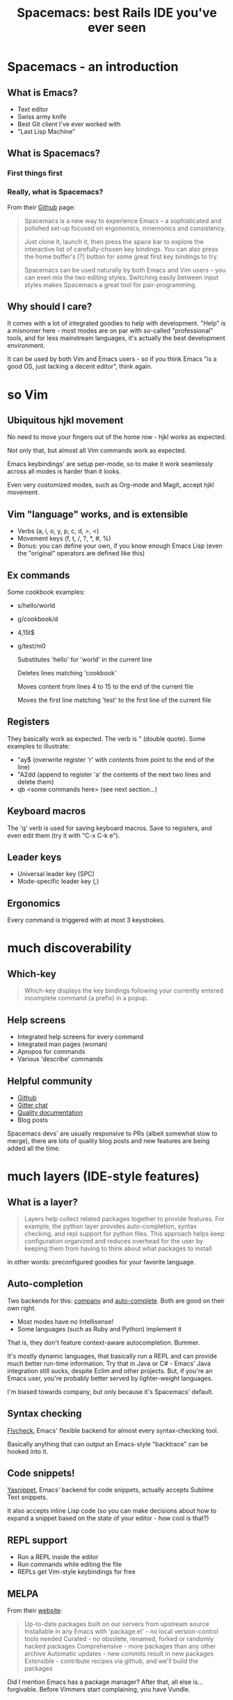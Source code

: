#+OPTIONS: reveal_center:t reveal_progress:t reveal_history:t reveal_control:t
#+OPTIONS: reveal_mathjax:t reveal_rolling_links:t reveal_keyboard:t reveal_overview:t num:nil
#+OPTIONS: reveal_width:1200 reveal_height:800
#+OPTIONS: toc:nil
#+REVEAL_MARGIN: 0.0
#+REVEAL_MIN_SCALE: 0.5
#+REVEAL_MAX_SCALE: 2.0
#+REVEAL_TRANS: none
#+REVEAL_THEME: night
#+REVEAL_HLEVEL: 1
#+REVEAL_DEFAULT_FRAG_STYLE: roll-in

#+TITLE: Spacemacs: best Rails IDE you've ever seen
* Spacemacs - an introduction
** What is Emacs?
#+ATTR_REVEAL: :frag (roll-in roll-in roll-in roll-in) :frag-idx (number-sequence 1 4)
- Text editor
- Swiss army knife
- Best Git client I've ever worked with
- "Last Lisp Machine"
** What is Spacemacs?
*** First things first
#+ATTR_HTML: :width 100%
[[./dogemacs.png]]
*** Really, what is Spacemacs?
#+ATTR_REVEAL: :frag t
From their [[https://github.com/syl20bnr/spacemacs/][Github]] page:
#+BEGIN_QUOTE
Spacemacs is a new way to experience Emacs -- a sophisticated and polished set-up focused on ergonomics, mnemonics and consistency.

Just clone it, launch it, then press the space bar to explore the interactive list of carefully-chosen key bindings. You can also press the home buffer's [?] button for some great first key bindings to try.

Spacemacs can be used naturally by both Emacs and Vim users -- you can even mix the two editing styles. Switching easily between input styles makes Spacemacs a great tool for pair-programming.
#+END_QUOTE
** Why should I care?
#+ATTR_REVEAL: :frag t
It comes with a lot of integrated goodies to help with development.
"Help" is a misnomer here - most modes are on par with so-called
"professional" tools, and for less mainstream languages, it's actually
the best development environment.

#+ATTR_REVEAL: :frag t
It can be used by both Vim and Emacs users - so if you think Emacs "is
a good OS, just lacking a decent editor", think again.
* so Vim
** Ubiquitous hjkl movement
#+ATTR_REVEAL: :frag t
No need to move your fingers out of the home row - hjkl works as expected.

#+ATTR_REVEAL: :frag t
Not only that, but almost all Vim commands work as expected.

#+ATTR_REVEAL: :frag t
Emacs keybindings' are setup per-mode, so to make it work seamlessly
across all modes is harder than it looks.

#+ATTR_REVEAL: :frag t
Even very customized modes, such as Org-mode and Magit, accept hjkl movement.
** Vim "language" works, and is extensible
#+ATTR_REVEAL: :frag (roll-in roll-in roll-in) :frag-idx (1 2 3)
- Verbs (a, i, o, y, p, c, d, >, <)
- Movement keys (f, t, /, ?, *, #, %)
- Bonus: you can define your own, if you know enough Emacs Lisp (even the "original" operators are defined like this)
** Ex commands
Some cookbook examples:
#+ATTR_REVEAL: :frag (roll-in roll-in roll-in roll-in) :frag-idx (1 2 3 4)
- s/hello/world
- g/cookbook/d
- 4,15t$
- g/test/m0
  #+BEGIN_NOTES
  Substitutes 'hello' for 'world' in the current line

  Deletes lines matching 'cookbook'

  Moves content from lines 4 to 15 to the end of the current file

  Moves the first line matching 'test' to the first line of the current file
  #+END_NOTES
** Registers
They basically work as expected. The verb is " (double quote). Some
examples to illustrate:
#+ATTR_REVEAL: :frag (roll-in roll-in roll-in) :frag-idx (1 2 3)
- "ay$ (overwrite register 'r' with contents from point to the end of the line)
- "A2dd (append to register 'a' the contents of the next two lines and delete them)
- qb <some commands here> (see next section...)
** Keyboard macros
The 'q' verb is used for saving keyboard macros. Save to registers,
and even edit them (try it with "C-x C-k e").
** Leader keys
- Universal leader key (SPC)
- Mode-specific leader key (,)
** Ergonomics
Every command is triggered with at most 3 keystrokes.
* much discoverability
** Which-key
#+BEGIN_QUOTE
Which-key displays the key bindings following your currently entered incomplete command (a prefix) in a popup.
#+END_QUOTE

#+ATTR_REVEAL: :frag t
[[./which-key.png]]
** Help screens
#+ATTR_REVEAL: :frag (roll-in roll-in roll-in roll-in) :frag-idx (1 2 3 4)
- Integrated help screens for every command
  [[./help-screen-describe-key.png]]
- Integrated man pages (woman)
  [[./curl-manpage.png]]
- Apropos for commands
  [[./helm-apropos.png]]
- Various 'describe' commands
  [[./spacemacs-describes.png]]
** Helpful community
#+ATTR_REVEAL: :frag (roll-in roll-in roll-in roll-in) :frag-idx (1 2 3 4) 
- [[https://github.com/syl20bnr/spacemacs/][Github]]
- [[https://gitter.im/syl20bnr/spacemacs][Gitter chat]]
- [[http://spacemacs.org/doc/DOCUMENTATION][Quality documentation]]
- Blog posts
#+BEGIN_NOTES
Spacemacs devs' are usually responsive to PRs (albeit somewhat slow to
merge), there are lots of quality blog posts and new features are
being added all the time.
#+END_NOTES
* much layers (IDE-style features)
** What is a layer?
#+BEGIN_QUOTE
Layers help collect related packages together to provide features. For
example, the python layer provides auto-completion, syntax checking,
and repl support for python files. This approach helps keep
configuration organized and reduces overhead for the user by keeping
them from having to think about what packages to install
#+END_QUOTE

#+ATTR_REVEAL: :frag t
In other words: preconfigured goodies for your favorite language.

** Auto-completion
Two backends for this: [[http://company-mode.github.io/][company]] and [[http://auto-complete.org/][auto-complete]]. Both are good on
their own right.

#+ATTR_REVEAL: :frag t
[[./company-semantic.png]]

#+ATTR_REVEAL: :frag (roll-in roll-in) :frag-idx (1 2) 
- Most modes have no Intellisense!
- Some languages (such as Ruby and Python) implement it

#+BEGIN_NOTES
That is, they don't feature context-aware autocompletion. Bummer.

It's mostly dynamic languages, that basically run a REPL and can
provide much better run-time information. Try that in Java or C# -
Emacs' Java integration still sucks, despite Eclim and other projects.
But, if you're an Emacs user, you're probably better served by
lighter-weight languages.

I'm biased towards company, but only because it's Spacemacs' default.
#+END_NOTES
** Syntax checking
[[http://www.flycheck.org/en/latest/][Flycheck]], Emacs' flexible backend for almost every syntax-checking tool.

#+ATTR_REVEAL: :frag t
[[./flycheck-annotated.png]]

#+ATTR_REVEAL: :frag t
Basically anything that can output an Emacs-style "backtrace" can be
hooked into it.
** Code snippets!
[[http://joaotavora.github.com/yasnippet/][Yasnippet]], Emacs' backend for code snippets, actually accepts Sublime
Text snippets.

#+ATTR_REVEAL: :frag t
[[./yasnippet.png]]

#+ATTR_REVEAL: :frag t
It also accepts inline Lisp code (so you can make decisions about how to expand a snippet based on the state of your editor - how cool is that?)
** REPL support
#+ATTR_REVEAL: :frag (roll-in roll-in roll-in) :frag-idx (1 2 3)
- Run a REPL inside the editor
- Run commands while editing the file
- REPLs get Vim-style keybindings for free
** MELPA
From their [[https://melpa.org][website]]:

#+BEGIN_QUOTE
Up-to-date packages built on our servers from upstream source
Installable in any Emacs with 'package.el' - no local version-control tools needed
Curated - no obsolete, renamed, forked or randomly hacked packages
Comprehensive - more packages than any other archive
Automatic updates - new commits result in new packages
Extensible - contribute recipes via github, and we'll build the packages
#+END_QUOTE

#+BEGIN_NOTES
Did I mention Emacs has a package manager? After that, all else
is...forgivable. Before Vimmers start complaining, you have Vundle.
#+END_NOTES
* very Git
** It's Magit!
Thanks to [[https://magit.vc/][Magit]], Spacemacs has one of the best Git clients available.

#+ATTR_REVEAL: :frag t
Benefits:
#+ATTR_REVEAL: :frag (roll-in roll-in roll-in roll-in roll-in) :frag-idx (1 2 3 4 5) 
- Comprehensive status buffer
- Most commands are 2-3 keystrokes away
- Discoverable interface
  
  It makes git look easy...almost.
- git-link
- git-timemachine
** Status buffer
[[./magit-status.png]]
** Log
[[./magit-log.png]]
** Rebase
[[./magit-rebase.png]]
** Discoverable
[[./magit-discoverable.png]]
** Diff
[[./magit-diff.png]]
*** Inline diff!
[[./magit-inline-diff.png]]
* wow (demo time)

